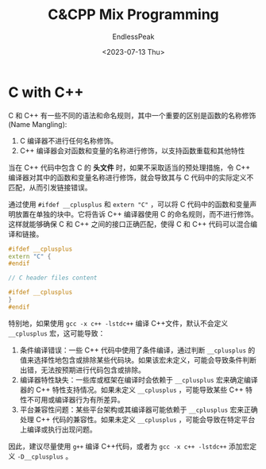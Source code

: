 #+TITLE: C&CPP Mix Programming
#+DATE: <2023-07-13 Thu>
#+AUTHOR: EndlessPeak
#+TOC: true
#+HIDDEN: false
#+DRAFT: false
#+WEIGHT: 120
#+Description: 

* C with C++
C 和 C++ 有一些不同的语法和命名规则，其中一个重要的区别是函数的名称修饰(Name Mangling):

1. C 编译器不进行任何名称修饰。
2. C++ 编译器会对函数和变量的名称进行修饰，以支持函数重载和其他特性

当在 C++ 代码中包含 C 的 *头文件* 时，如果不采取适当的预处理措施，令 C++ 编译器对其中的函数和变量名称进行修饰，就会导致其与 C 代码中的实际定义不匹配，从而引发链接错误。

通过使用 ~#ifdef __cplusplus~ 和 ~extern "C"~ ，可以将 C 代码中的函数和变量声明放置在单独的块中。它将告诉 C++ 编译器使用 C 的命名规则，而不进行修饰。这样就能够确保 C 和 C++ 之间的接口正确匹配，使得 C 和 C++ 代码可以混合编译和链接。

#+begin_src cpp
  #ifdef __cplusplus
  extern "C" {
  #endif

  // C header files content

  #ifdef __cplusplus
  }
  #endif
#+end_src

特别地，如果使用 ~gcc -x c++ -lstdc++~ 编译 C++文件，默认不会定义 ~__cplusplus~ 宏，这可能导致：
1. 条件编译错误：一些 C++ 代码中使用了条件编译，通过判断 ~__cplusplus~ 的值来选择性地包含或排除某些代码块。如果该宏未定义，可能会导致条件判断出错，无法按预期进行代码包含或排除。
2. 编译器特性缺失：一些库或框架在编译时会依赖于 ~__cplusplus~ 宏来确定编译器的 C++ 特性支持情况。如果未定义 ~__cplusplus~ ，可能导致某些 C++ 特性不可用或编译器行为有所差异。
3. 平台兼容性问题：某些平台架构或其编译器可能依赖于 ~__cplusplus~ 宏来正确处理 C++ 代码的兼容性。如果未定义 ~__cplusplus~ ，可能会导致在特定平台上编译或执行出现问题。

因此，建议尽量使用 ~g++~ 编译 C++代码，或者为 ~gcc -x c++ -lstdc++~ 添加宏定义 ~-D__cplusplus~ 。
